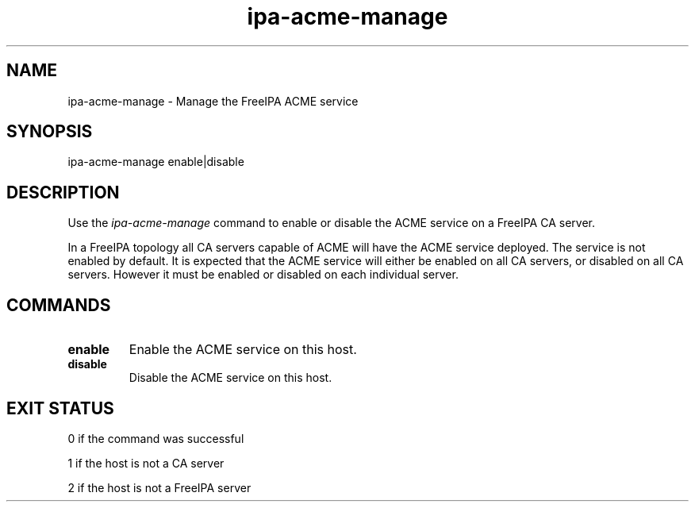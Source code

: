 .\"
.\" Copyright (C) 2020  FreeIPA Contributors see COPYING for license
.\"
.TH "ipa-acme-manage" "1" "Jun 2 2020" "FreeIPA" "FreeIPA Manual Pages"
.SH "NAME"
ipa\-acme\-manage \- Manage the FreeIPA ACME service
.SH "SYNOPSIS"
ipa\-acme\-manage enable|disable
.SH "DESCRIPTION"

Use the \fIipa-acme-manage\fR command to enable or disable the ACME
service on a FreeIPA CA server.

In a FreeIPA topology all CA servers capable of ACME will
have the ACME service deployed.  The service is not enabled
by default.  It is expected that the ACME service will either be
enabled on all CA servers, or disabled on all CA servers.  However
it must be enabled or disabled on each individual server.

.SH "COMMANDS"
.TP
\fBenable\fR
Enable the ACME service on this host.
.TP
\fBdisable\fR
Disable the ACME service on this host.

.SH "EXIT STATUS"
0 if the command was successful

1 if the host is not a CA server

2 if the host is not a FreeIPA server
